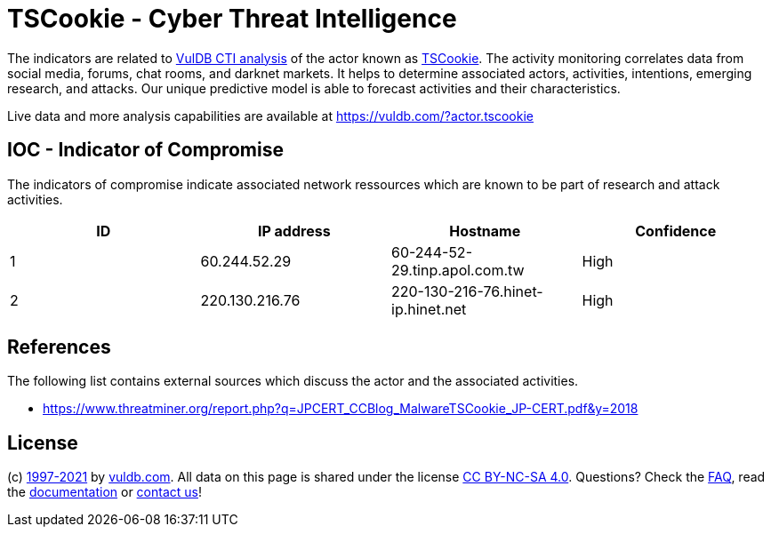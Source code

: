 = TSCookie - Cyber Threat Intelligence

The indicators are related to https://vuldb.com/?doc.cti[VulDB CTI analysis] of the actor known as https://vuldb.com/?actor.tscookie[TSCookie]. The activity monitoring correlates data from social media, forums, chat rooms, and darknet markets. It helps to determine associated actors, activities, intentions, emerging research, and attacks. Our unique predictive model is able to forecast activities and their characteristics.

Live data and more analysis capabilities are available at https://vuldb.com/?actor.tscookie

== IOC - Indicator of Compromise

The indicators of compromise indicate associated network ressources which are known to be part of research and attack activities.

[options="header"]
|========================================
|ID|IP address|Hostname|Confidence
|1|60.244.52.29|60-244-52-29.tinp.apol.com.tw|High
|2|220.130.216.76|220-130-216-76.hinet-ip.hinet.net|High
|========================================

== References

The following list contains external sources which discuss the actor and the associated activities.

* https://www.threatminer.org/report.php?q=JPCERT_CCBlog_MalwareTSCookie_JP-CERT.pdf&y=2018

== License

(c) https://vuldb.com/?doc.changelog[1997-2021] by https://vuldb.com/?doc.about[vuldb.com]. All data on this page is shared under the license https://creativecommons.org/licenses/by-nc-sa/4.0/[CC BY-NC-SA 4.0]. Questions? Check the https://vuldb.com/?doc.faq[FAQ], read the https://vuldb.com/?doc[documentation] or https://vuldb.com/?contact[contact us]!
